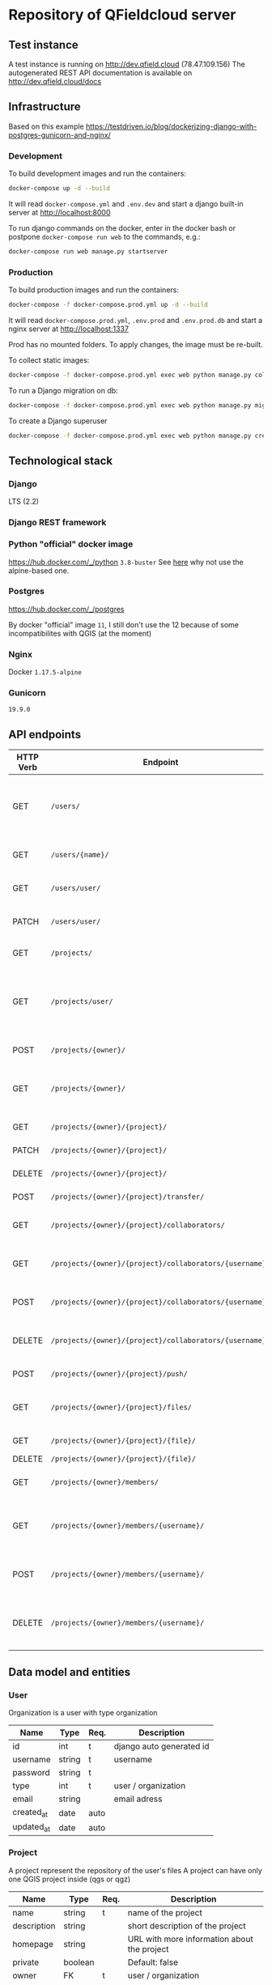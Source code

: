 * Repository of QFieldcloud server
** Test instance
   A test instance is running on http://dev.qfield.cloud (78.47.109.156)
   The autogenerated REST API documentation is available on http://dev.qfield.cloud/docs
** Infrastructure
   Based on this example
   https://testdriven.io/blog/dockerizing-django-with-postgres-gunicorn-and-nginx/
*** Development
    To build development images and run the containers:
    #+begin_src sh
      docker-compose up -d --build
    #+end_src

    It will read =docker-compose.yml= and =.env.dev= and start a
    django built-in server at http://localhost:8000

    To run django commands on the docker, enter in the docker bash or
    postpone =docker-compose run web= to the commands, e.g.:
    #+begin_src sh
      docker-compose run web manage.py startserver
    #+end_src
*** Production
    To build production images and run the containers:
    #+begin_src sh
      docker-compose -f docker-compose.prod.yml up -d --build
    #+end_src

    It will read =docker-compose.prod.yml=, =.env.prod= and
    =.env.prod.db= and start a nginx server at http://localhost:1337

    Prod has no mounted folders. To apply changes, the image must be
    re-built.

    To collect static images:
    #+begin_src sh
      docker-compose -f docker-compose.prod.yml exec web python manage.py collectstatic --no-input --clear
    #+end_src

    To run a Django migration on db:
    #+begin_src sh
      docker-compose -f docker-compose.prod.yml exec web python manage.py migrate --noinput
    #+end_src

    To create a Django superuser
    #+begin_src sh
      docker-compose -f docker-compose.prod.yml exec web python manage.py createsuperuser
    #+end_src

** Technological stack
*** Django
    LTS (2.2)
*** Django REST framework
*** Python "official" docker image
    https://hub.docker.com/_/python
    =3.8-buster=
    See [[https://pythonspeed.com/articles/base-image-python-docker-images/][here]] why not use the alpine-based one.
*** Postgres
    https://hub.docker.com/_/postgres

    By docker "official" image =11=, I still don't use the 12 because
    of some incompatibilites with QGIS (at the moment)
*** Nginx
    Docker =1.17.5-alpine=
*** Gunicorn
    =19.9.0=
** API endpoints
    | HTTP Verb | Endpoint                                                | Description                                                                 |
    |-----------+---------------------------------------------------------+-----------------------------------------------------------------------------|
    | GET       | =/users/=                                               | Get all users (personal user accounts and organization accounts)            |
    | GET       | =/users/{name}/=                                        | Get a single user (publicly information)                                    |
    | GET       | =/users/user/=                                          | Get the authenticated user                                                  |
    | PATCH     | =/users/user/=                                          | Update the authenticated user                                               |
    |           |                                                         |                                                                             |
    | GET       | =/projects/=                                            | List all public projects                                                    |
    | GET       | =/projects/user/=                                       | List projects that the authenticated user has explicit permission to access |
    | POST      | =/projects/{owner}/=                                    | Create a new projects                                                       |
    | GET       | =/projects/{owner}/=                                    | List allowed projects of the specified user or organizazion                 |
    | GET       | =/projects/{owner}/{project}/=                          | Get projects informations                                                   |
    | PATCH     | =/projects/{owner}/{project}/=                          | Edit projects informations                                                  |
    | DELETE    | =/projects/{owner}/{project}/=                          | Delete a projects                                                           |
    | POST      | =/projects/{owner}/{project}/transfer/=                 | Transfer a projects                                                         |
    | GET       | =/projects/{owner}/{project}/collaborators/=            | List collaborators (project role)                                           |
    | GET       | =/projects/{owner}/{project}/collaborators/{username}/= | Check if a user is a collaborator (project role)                            |
    | POST      | =/projects/{owner}/{project}/collaborators/{username}/= | Add user as a collaborator (project role)                                   |
    | DELETE    | =/projects/{owner}/{project}/collaborators/{username}/= | Remove a user as a collaborator (project role)                              |
    | POST      | =/projects/{owner}/{project}/push/=                     | Push/upload a file                                                          |
    | GET       | =/projects/{owner}/{project}/files/=                    | List project files (filename, size, sha)                                    |
    | GET       | =/projects/{owner}/{project}/{file}/=                   | Download a file                                                             |
    | DELETE    | =/projects/{owner}/{project}/{file}/=                   | Delete a file                                                               |
    | GET       | =/projects/{owner}/members/=                            | List members (organization role)                                            |
    | GET       | =/projects/{owner}/members/{username}/=                 | Check if a user is a member (organization role)                             |
    | POST      | =/projects/{owner}/members/{username}/=                 | Add user as a member (organization role)                                    |
    | DELETE    | =/projects/{owner}/members/{username}/=                 | Remove a user as a member (organization role)                               |
** Data model and entities
*** User
    Organization is a user with type organization
    | Name       | Type   | Req. | Description              |
    |------------+--------+------+--------------------------|
    | id         | int    | t    | django auto generated id |
    | username   | string | t    | username                 |
    | password   | string | t    |                          |
    | type       | int    | t    | user / organization      |
    | email      | string |      | email adress             |
    | created_at | date   | auto |                          |
    | updated_at | date   | auto |                          |
*** Project
    A project represent the repository of the user's files
    A project can have only one QGIS project inside (qgs or qgz)

    | Name        | Type    | Req. | Description                                 |
    |-------------+---------+------+---------------------------------------------|
    | name        | string  | t    | name of the project                         |
    | description | string  |      | short description of the project            |
    | homepage    | string  |      | URL with more information about the project |
    | private     | boolean |      | Default: false                              |
    | owner       | FK      | t    | user / organization                         |
    | created_at  | date    | auto |                                             |
    | updated_ad  | date    | auto |                                             |
*** Project roles (collaborators)
    | Name    | Type | Req. | Description   |
    |---------+------+------+---------------|
    | user    | FK   | t    | FK on User    |
    | project | FK   | t    | FK on Project |
    | role    | int  | t    |               |

    A collaborator of an normal user project can only be reporter or
    reader. Editor or manager can only be set to an organization's project.
**** Roles
    A higher role always include also the lowest ones

    | Name     | Description                                                                                |
    |----------+--------------------------------------------------------------------------------------------|
    | admin    | The owner of a project is always admin of the project. He can add and remove collaborators |
    | manager  | Can create new projects                                                                    |
    | editor   | Can edit data                                                                              |
    | reporter | Can only insert data (no update nor delete). (Don't have to be a collaborator?)            |
    | reader   | Can read data. (Don't have to be a collaborator?)                                          |
*** Organization roles (members)
    | Name         | Type | Req. | Description |
    |--------------+------+------+-------------|
    | user         | FK   | t    | FK on User  |
    | organization | FK   | t    | FK on User  |
    | role         | int  | t    |             |
**** Roles
    A higher role always include also the lowest ones

    | Name   | Description                                                        |
    |--------+--------------------------------------------------------------------|
    | admin  | She can add and remove members                                     |
    | member | (difference compared to an other user is for billing reasons only) |
** File and directory structure
   | Path                                     | Description                        |
   |------------------------------------------+------------------------------------|
   | =.=                                      | Repository root                    |
   | =\vert{}-- app=                          | Root of all the django code        |
   | =\vert{}   \vert{}--qfieldcloud_project= | Django project                     |
   | =\vert{}   \vert{}--projects=            | Django app for project managements |


